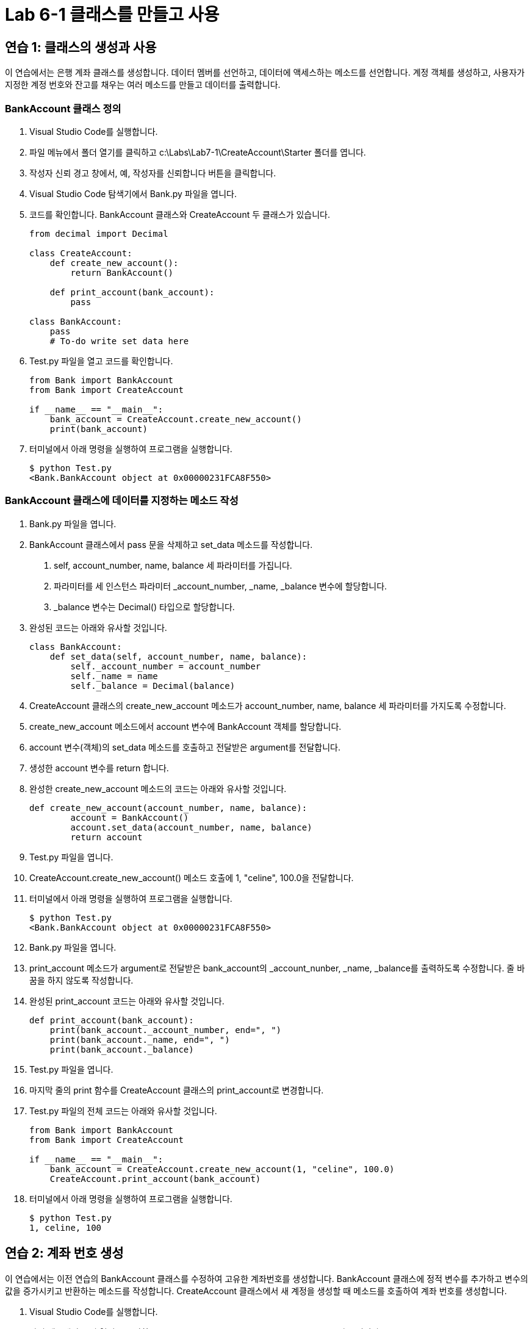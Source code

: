 = Lab 6-1 클래스를 만들고 사용

== 연습 1: 클래스의 생성과 사용

이 연습에서는 은행 계좌 클래스를 생성합니다. 데이터 멤버를 선언하고, 데이터에 액세스하는 메소드를 선언합니다. 계정 객체를 생성하고, 사용자가 지정한 계정 번호와 잔고를 채우는 여러 메소드를 만들고 데이터를 출력합니다.

=== BankAccount 클래스 정의

1. Visual Studio Code를 실행합니다.
2. 파일 메뉴에서 폴더 열기를 클릭하고 c:\Labs\Lab7-1\CreateAccount\Starter 폴더를 엽니다.
3. 작성자 신뢰 경고 창에서, 예, 작성자를 신뢰합니다 버튼을 클릭합니다.
4. Visual Studio Code 탐색기에서 Bank.py 파일을 엽니다.
5. 코드를 확인합니다. BankAccount 클래스와 CreateAccount 두 클래스가 있습니다.
+
[source, python]
----
from decimal import Decimal

class CreateAccount:
    def create_new_account():
        return BankAccount()
    
    def print_account(bank_account):
        pass

class BankAccount:
    pass
    # To-do write set data here
----
+
6. Test.py 파일을 열고 코드를 확인합니다.
+
[source, python]
----
from Bank import BankAccount
from Bank import CreateAccount

if __name__ == "__main__":
    bank_account = CreateAccount.create_new_account()
    print(bank_account)
----
+
7. 터미널에서 아래 명령을 실행하여 프로그램을 실행합니다.
+
----
$ python Test.py
<Bank.BankAccount object at 0x00000231FCA8F550>
----

=== BankAccount 클래스에 데이터를 지정하는 메소드 작성

1. Bank.py 파일을 엽니다.
2. BankAccount 클래스에서 pass 문을 삭제하고 set_data 메소드를 작성합니다.
a. self, account_number, name, balance 세 파라미터를 가집니다.
b. 파라미터를 세 인스턴스 파라미터 _account_number, _name, _balance 변수에 할당합니다.
c. _balance 변수는 Decimal() 타입으로 할당합니다.
3. 완성된 코드는 아래와 유사할 것입니다.
+
[source, python]
----
class BankAccount:
    def set_data(self, account_number, name, balance):
        self._account_number = account_number
        self._name = name
        self._balance = Decimal(balance)
----
+
4. CreateAccount 클래스의 create_new_account 메소드가 account_number, name, balance 세 파라미터를 가지도록 수정합니다.
5. create_new_account 메소드에서 account 변수에 BankAccount 객체를 할당합니다.
6. account 변수(객체)의 set_data 메소드를 호출하고 전달받은 argument를 전달합니다.
7. 생성한 account 변수를 return 합니다.
8. 완성한 create_new_account 메소드의 코드는 아래와 유사할 것입니다.
+
[source, python]
----
def create_new_account(account_number, name, balance):
        account = BankAccount()
        account.set_data(account_number, name, balance)
        return account
----
+
9. Test.py 파일을 엽니다.
10. CreateAccount.create_new_account() 메소드 호출에 1, "celine", 100.0을 전달합니다.
11. 터미널에서 아래 명령을 실행하여 프로그램을 실행합니다.
+
----
$ python Test.py
<Bank.BankAccount object at 0x00000231FCA8F550>
----
+
12. Bank.py 파일을 엽니다.
13. print_account 메소드가 argument로 전달받은 bank_account의 _account_nunber, _name, _balance를 출력하도록 수정합니다. 줄 바꿈을 하지 않도록 작성합니다.
14. 완성된 print_account 코드는 아래와 유사할 것입니다.
+
[source, python]
----
def print_account(bank_account):
    print(bank_account._account_number, end=", ")
    print(bank_account._name, end=", ")
    print(bank_account._balance)
----
+
15. Test.py 파일을 엽니다.
16. 마지막 줄의 print 함수를 CreateAccount 클래스의 print_account로 변경합니다.
17. Test.py 파일의 전체 코드는 아래와 유사할 것입니다.
+
[source, python]
----
from Bank import BankAccount
from Bank import CreateAccount

if __name__ == "__main__":
    bank_account = CreateAccount.create_new_account(1, "celine", 100.0)
    CreateAccount.print_account(bank_account)
----
+
18. 터미널에서 아래 명령을 실행하여 프로그램을 실행합니다.
+
----
$ python Test.py
1, celine, 100
----

== 연습 2: 계좌 번호 생성

이 연습에서는 이전 연습의 BankAccount 클래스를 수정하여 고유한 계좌번호를 생성합니다. BankAccount 클래스에 정적 변수를 추가하고 변수의 값을 증가시키고 반환하는 메소드를 작성합니다. CreateAccount 클래스에서 새 계정을 생성할 때 메소드를 호출하여 계좌 번호를 생성합니다.

1. Visual Studio Code를 실행합니다.
2. 파일 메뉴에서 폴더 열기를 클릭하고 c:\Labs\Lab07-1\AccountNumbers\Starter 폴더를 엽니다.
3. 작성자 신뢰 경고 창에서, 예, 작성자를 신뢰합니다 버튼을 클릭합니다.
4. Visual Studio Code 탐색기에서 BankAccount.py 파일을 엽니다.
5. CreateAccount 클래스 선언의 위 라인에, account_number 변수를 0으로 선언합니다.
6. 파라미터 없는 next_number 함수를 선언하고, account_number 변수를 global로 선언합니다.
7. next_number 함수에서 global로 선언된 account_number 변수에 1을 더하고 return 합니다.
8. 완성된 코드는 아래와 유사할 것입니다.
+
[source, python]
----
account_number = 0

def next_number():
    global account_number
    account_number += 1
    return account_number
----
+
9. CreateAccount 클래스의 create_new_account 메소드에서 첫 번째 파라미터 account_number를 삭제합니다.
10. create_new_account 메소드의 BankAccount 클래스의 set_data 인스턴스 메소드를 호출하는 코드에서 첫 번째 파라미터를 next_number() 함수 호출로 변경합니다.
11. 변경된 코드는 아래와 유사할 것입니다.
+
[source, python]
----
def create_new_account(name, balance):
    account = BankAccount()
    account.set_data(next_number(), name, balance)
    return account
----
+
12. Test.py 파일을 열고 코드를 확인합니다.
+
[source, python]
----
if __name__ == "__main__":
    bank_account1 = CreateAccount.create_new_account("celine", 100.0)
    bank_account2 = CreateAccount.create_new_account("james", 200.0)
    CreateAccount.print_account(bank_account1)
    CreateAccount.print_account(bank_account2)
----
+
13. 터미널에서 아래 명령을 실행하여 프로그램을 실행합니다.
+
----
$ python Test.py
1, celine, 100
2, james, 200
----